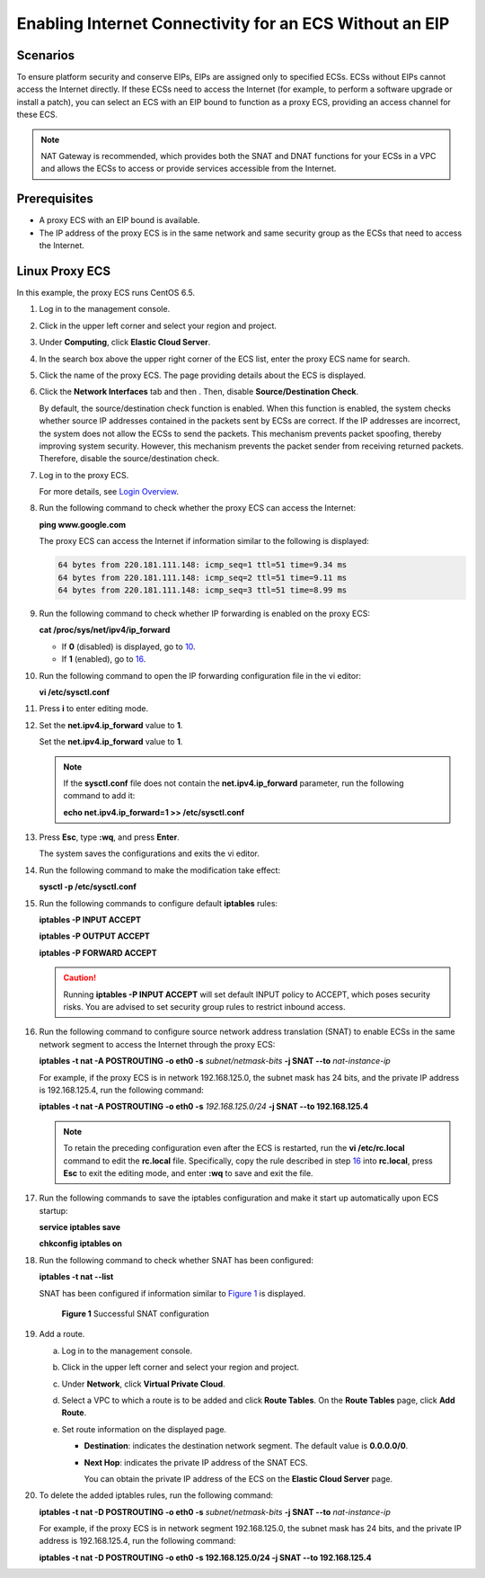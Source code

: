 Enabling Internet Connectivity for an ECS Without an EIP
========================================================

Scenarios
---------

To ensure platform security and conserve EIPs, EIPs are assigned only to specified ECSs. ECSs without EIPs cannot access the Internet directly. If these ECSs need to access the Internet (for example, to perform a software upgrade or install a patch), you can select an ECS with an EIP bound to function as a proxy ECS, providing an access channel for these ECS.

.. note::

   NAT Gateway is recommended, which provides both the SNAT and DNAT functions for your ECSs in a VPC and allows the ECSs to access or provide services accessible from the Internet.

Prerequisites
-------------

-  A proxy ECS with an EIP bound is available.
-  The IP address of the proxy ECS is in the same network and same security group as the ECSs that need to access the Internet.

Linux Proxy ECS
---------------

In this example, the proxy ECS runs CentOS 6.5.

#. Log in to the management console.

#. Click |image1| in the upper left corner and select your region and project.

#. Under **Computing**, click **Elastic Cloud Server**.

#. In the search box above the upper right corner of the ECS list, enter the proxy ECS name for search.

#. Click the name of the proxy ECS. The page providing details about the ECS is displayed.

#. Click the **Network Interfaces** tab and then |image2|. Then, disable **Source/Destination Check**.

   By default, the source/destination check function is enabled. When this function is enabled, the system checks whether source IP addresses contained in the packets sent by ECSs are correct. If the IP addresses are incorrect, the system does not allow the ECSs to send the packets. This mechanism prevents packet spoofing, thereby improving system security. However, this mechanism prevents the packet sender from receiving returned packets. Therefore, disable the source/destination check.

#. Log in to the proxy ECS.

   For more details, see `Login Overview <../instances/logging_in_to_a_linux_ecs/login_overview.html>`__.

#. Run the following command to check whether the proxy ECS can access the Internet:

   **ping www.google.com**

   The proxy ECS can access the Internet if information similar to the following is displayed:

   .. code-block::

      64 bytes from 220.181.111.148: icmp_seq=1 ttl=51 time=9.34 ms
      64 bytes from 220.181.111.148: icmp_seq=2 ttl=51 time=9.11 ms
      64 bytes from 220.181.111.148: icmp_seq=3 ttl=51 time=8.99 ms

#. Run the following command to check whether IP forwarding is enabled on the proxy ECS:

   **cat /proc/sys/net/ipv4/ip_forward**

   -  If **0** (disabled) is displayed, go to `10 <#enustopic0027157850li51820417113959>`__.
   -  If **1** (enabled), go to `16 <#enustopic0027157850li49419571113959>`__.

#. Run the following command to open the IP forwarding configuration file in the vi editor:

   **vi /etc/sysctl.conf**

#. Press **i** to enter editing mode.

#. Set the **net.ipv4.ip_forward** value to **1**.

   Set the **net.ipv4.ip_forward** value to **1**.

   .. note::

      If the **sysctl.conf** file does not contain the **net.ipv4.ip_forward** parameter, run the following command to add it:

      **echo net.ipv4.ip_forward=1 >> /etc/sysctl.conf**

#. Press **Esc**, type **:wq**, and press **Enter**.

   The system saves the configurations and exits the vi editor.

#. Run the following command to make the modification take effect:

   **sysctl -p /etc/sysctl.conf**

#. Run the following commands to configure default **iptables** rules:

   **iptables -P INPUT ACCEPT**

   **iptables -P OUTPUT ACCEPT**

   **iptables -P FORWARD ACCEPT**

   .. caution::

      Running **iptables -P INPUT ACCEPT** will set default INPUT policy to ACCEPT, which poses security risks. You are advised to set security group rules to restrict inbound access.

#. Run the following command to configure source network address translation (SNAT) to enable ECSs in the same network segment to access the Internet through the proxy ECS:

   **iptables -t nat -A POSTROUTING -o eth0 -s** *subnet/netmask-bits* **-j SNAT --to** *nat-instance-ip*

   For example, if the proxy ECS is in network 192.168.125.0, the subnet mask has 24 bits, and the private IP address is 192.168.125.4, run the following command:

   **iptables -t nat -A POSTROUTING -o eth0 -s** *192.168.125.0/24* **-j SNAT --to 192.168.125.4**

   .. note::

      To retain the preceding configuration even after the ECS is restarted, run the **vi /etc/rc.local** command to edit the **rc.local** file. Specifically, copy the rule described in step `16 <#enustopic0027157850li49419571113959>`__ into **rc.local**, press **Esc** to exit the editing mode, and enter **:wq** to save and exit the file.

#. Run the following commands to save the iptables configuration and make it start up automatically upon ECS startup:

   **service iptables save**

   **chkconfig iptables on**

#. Run the following command to check whether SNAT has been configured:

   **iptables -t nat --list**

   SNAT has been configured if information similar to `Figure 1 <#enustopic0027157850fig27598108113959>`__ is displayed.

   .. figure:: /_static/images/en-us_image_0027174005.png
      :alt: Click to enlarge
      :figclass: imgResize
   

      **Figure 1** Successful SNAT configuration

#. Add a route.

   a. Log in to the management console.
   b. Click |image3| in the upper left corner and select your region and project.
   c. Under **Network**, click **Virtual Private Cloud**.
   d. Select a VPC to which a route is to be added and click **Route Tables**. On the **Route Tables** page, click **Add Route**.
   e. Set route information on the displayed page.

      -  **Destination**: indicates the destination network segment. The default value is **0.0.0.0/0**.

      -  **Next Hop**: indicates the private IP address of the SNAT ECS.

         You can obtain the private IP address of the ECS on the **Elastic Cloud Server** page.

#. To delete the added iptables rules, run the following command:

   **iptables -t nat -D POSTROUTING -o eth0 -s** *subnet/netmask-bits* **-j SNAT --to** *nat-instance-ip*

   For example, if the proxy ECS is in network segment 192.168.125.0, the subnet mask has 24 bits, and the private IP address is 192.168.125.4, run the following command:

   **iptables -t nat -D POSTROUTING -o eth0 -s 192.168.125.0/24 -j SNAT --to 192.168.125.4**



.. |image1| image:: /_static/images/en-us_image_0210779229.png

.. |image2| image:: /_static/images/en-us_image_0128851717.png

.. |image3| image:: /_static/images/en-us_image_0210779229.png

